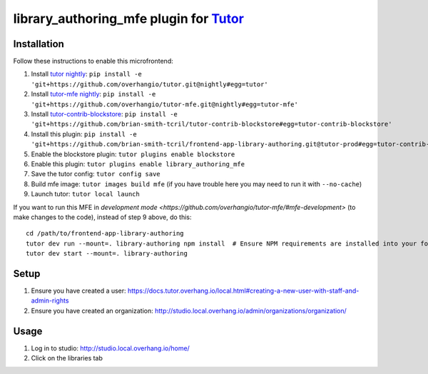 library_authoring_mfe plugin for `Tutor <https://docs.tutor.overhang.io>`__
===================================================================================

Installation
------------

Follow these instructions to enable this microfrontend:

1. Install `tutor nightly <https://github.com/overhangio/tutor/tree/nightly>`_: ``pip install -e 'git+https://github.com/overhangio/tutor.git@nightly#egg=tutor'``
2. Install `tutor-mfe nightly <https://github.com/overhangio/tutor-mfe/tree/nightly>`_: ``pip install -e 'git+https://github.com/overhangio/tutor-mfe.git@nightly#egg=tutor-mfe'``
3. Install `tutor-contrib-blockstore <https://github.com/brian-smith-tcril/tutor-contrib-blockstore/>`_: ``pip install -e 'git+https://github.com/brian-smith-tcril/tutor-contrib-blockstore#egg=tutor-contrib-blockstore'``
4. Install this plugin: ``pip install -e 'git+https://github.com/brian-smith-tcril/frontend-app-library-authoring.git@tutor-prod#egg=tutor-contrib-library-authoring-mfe&subdirectory=tutor-contrib-library-authoring-mfe'``
5. Enable the blockstore plugin: ``tutor plugins enable blockstore``
6. Enable this plugin: ``tutor plugins enable library_authoring_mfe``
7. Save the tutor config: ``tutor config save``
8. Build mfe image: ``tutor images build mfe`` (if you have trouble here you may need to run it with ``--no-cache``) 
9. Launch tutor: ``tutor local launch``

If you want to run this MFE in
`development mode <https://github.com/overhangio/tutor-mfe/#mfe-development>`
(to make changes to the code), instead of step 9 above, do this::

   cd /path/to/frontend-app-library-authoring
   tutor dev run --mount=. library-authoring npm install  # Ensure NPM requirements are installed into your fork.
   tutor dev start --mount=. library-authoring

Setup
-----
1. Ensure you have created a user: https://docs.tutor.overhang.io/local.html#creating-a-new-user-with-staff-and-admin-rights
2. Ensure you have created an organization: http://studio.local.overhang.io/admin/organizations/organization/

Usage
-----
1. Log in to studio: http://studio.local.overhang.io/home/
2. Click on the libraries tab
